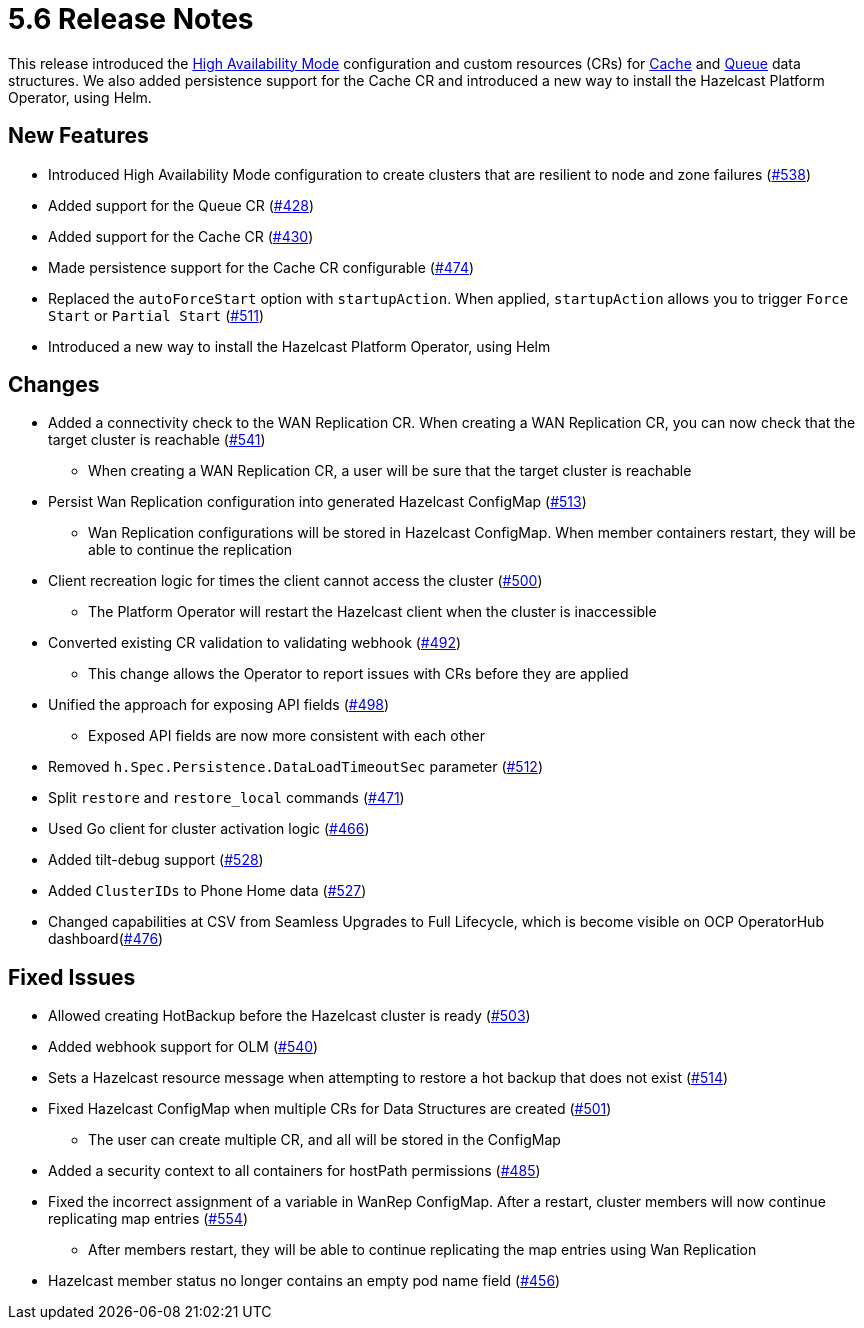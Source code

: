 = 5.6 Release Notes

This release introduced the xref:high-availability-mode.adoc[High Availability Mode] configuration and custom resources (CRs) for xref:cache-configuration.adoc[Cache] and xref:queue-configuration.adoc[Queue] data structures. We also added persistence support for the Cache CR and introduced a new way to install the Hazelcast Platform Operator, using Helm.

== New Features

* Introduced High Availability Mode configuration to create clusters that are resilient to node and zone failures (https://github.com/hazelcast/hazelcast-platform-operator/pull/538[#538])
* Added support for the Queue CR (https://github.com/hazelcast/hazelcast-platform-operator/pull/428[#428])
* Added support for the Cache CR (https://github.com/hazelcast/hazelcast-platform-operator/pull/430[#430])
* Made persistence support for the Cache CR configurable (https://github.com/hazelcast/hazelcast-platform-operator/pull/474[#474])
* Replaced the `autoForceStart` option with `startupAction`. When applied, `startupAction` allows you to trigger `Force Start` or `Partial Start` (https://github.com/hazelcast/hazelcast-platform-operator/pull/511[#511])
* Introduced a new way to install the Hazelcast Platform Operator, using Helm

== Changes

* Added a connectivity check to the WAN Replication CR. When creating a WAN Replication CR, you can now check that the target cluster is reachable (https://github.com/hazelcast/hazelcast-platform-operator/pull/541[#541])
** When creating a WAN Replication CR, a user will be sure that the target cluster is reachable
* Persist Wan Replication configuration into generated Hazelcast ConfigMap (https://github.com/hazelcast/hazelcast-platform-operator/pull/513[#513])
** Wan Replication configurations will be stored in Hazelcast ConfigMap. When member containers restart, they will be able to continue the replication
* Client recreation logic for times the client cannot access the cluster (https://github.com/hazelcast/hazelcast-platform-operator/pull/500[#500])
** The Platform Operator will restart the Hazelcast client when the cluster is inaccessible
* Converted existing CR validation to validating webhook (https://github.com/hazelcast/hazelcast-platform-operator/pull/492[#492])
** This change allows the Operator to report issues with CRs before they are applied
* Unified the approach for exposing API fields (https://github.com/hazelcast/hazelcast-platform-operator/pull/498[#498])
** Exposed API fields are now more consistent with each other
* Removed `h.Spec.Persistence.DataLoadTimeoutSec` parameter (https://github.com/hazelcast/hazelcast-platform-operator/pull/512[#512])
* Split `restore` and `restore_local` commands (https://github.com/hazelcast/hazelcast-platform-operator/pull/471[#471])
* Used Go client for cluster activation logic (https://github.com/hazelcast/hazelcast-platform-operator/pull/466[#466])
* Added tilt-debug support  (https://github.com/hazelcast/hazelcast-platform-operator/pull/528[#528])
* Added `ClusterIDs` to Phone Home data (https://github.com/hazelcast/hazelcast-platform-operator/pull/527[#527])
* Changed capabilities at CSV from Seamless Upgrades to Full Lifecycle, which is become visible on OCP OperatorHub dashboard(https://github.com/hazelcast/hazelcast-platform-operator/pull/476[#476])

== Fixed Issues

* Allowed creating HotBackup before the Hazelcast cluster is ready (https://github.com/hazelcast/hazelcast-platform-operator/pull/503[#503])
* Added webhook support for OLM (https://github.com/hazelcast/hazelcast-platform-operator/pull/540[#540])
* Sets a Hazelcast resource message when attempting to restore a hot backup that does not exist (https://github.com/hazelcast/hazelcast-platform-operator/pull/514[#514])
* Fixed Hazelcast ConfigMap when multiple CRs for Data Structures are created (https://github.com/hazelcast/hazelcast-platform-operator/pull/501[#501])
** The user can create multiple CR, and all will be stored in the ConfigMap
* Added a security context to all containers for hostPath permissions (https://github.com/hazelcast/hazelcast-platform-operator/pull/485[#485])
* Fixed the incorrect assignment of a variable in WanRep ConfigMap. After a restart, cluster members will now continue replicating map entries (https://github.com/hazelcast/hazelcast-platform-operator/pull/554[#554])
** After members restart, they will be able to continue replicating the map entries using Wan Replication
* Hazelcast member status no longer contains an empty pod name field (https://github.com/hazelcast/hazelcast-platform-operator/pull/456[#456])
